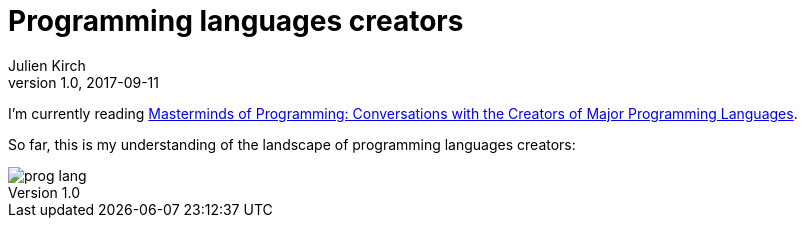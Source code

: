 = Programming languages creators
Julien Kirch
v1.0, 2017-09-11
:article_image: prog_lang.png
:article_description: They have strong opinions
:ignore_files: lang.pptx
:figure-caption!:

I`'m currently reading link:https://www.amazon.fr/gp/product/B0043D2EEU[Masterminds of Programming: Conversations with the Creators of Major Programming Languages].

So far, this is my understanding of the landscape of programming languages creators:

image::prog_lang.png[]
